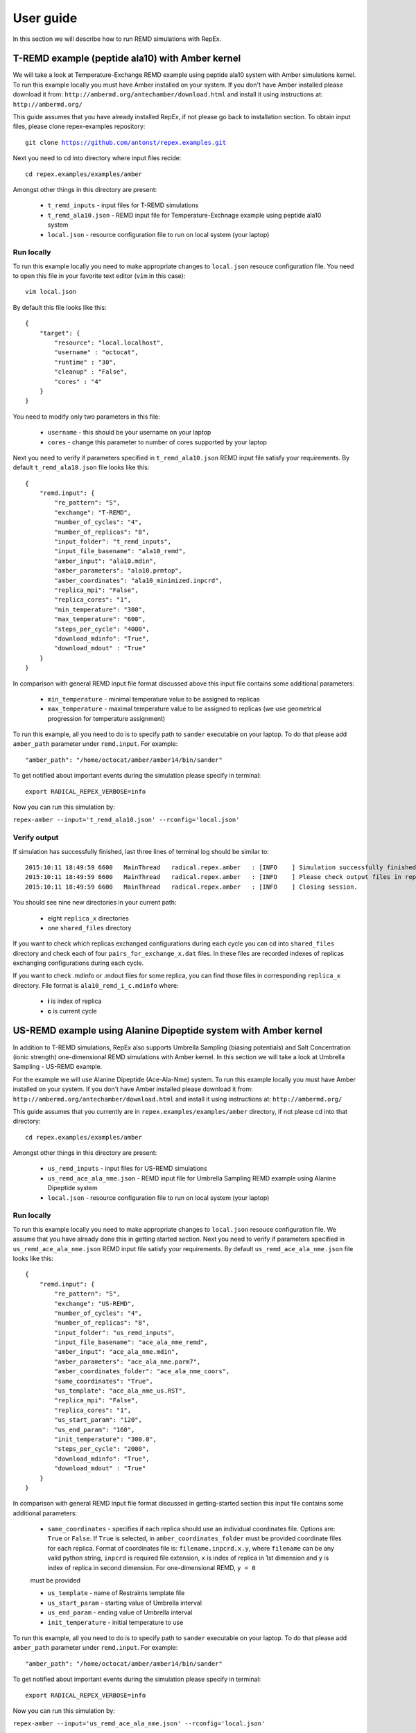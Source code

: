 .. _userguide:

**********
User guide
**********

In this section we will describe how to run REMD simulations with RepEx. 

T-REMD example (peptide ala10) with Amber kernel
================================================

We will take a look at Temperature-Exchange REMD example using peptide ala10 system
with Amber simulations kernel. To run this example locally you must have Amber installed on your system.
If you don't have Amber installed please download it from: ``http://ambermd.org/antechamber/download.html`` and install it using instructions at: ``http://ambermd.org/``

This guide assumes that you have already installed RepEx, if not please go back to installation section. To obtain input files, please clone repex-examples repository:

.. parsed-literal:: git clone https://github.com/antonst/repex.examples.git

Next you need to cd into directory where input files recide:

.. parsed-literal:: cd repex.examples/examples/amber

Amongst other things in this directory are present:

 - ``t_remd_inputs`` - input files for T-REMD simulations

 - ``t_remd_ala10.json`` - REMD input file for Temperature-Exchnage example using peptide ala10 system   

 - ``local.json`` - resource configuration file to run on local system (your laptop)

Run locally
-----------

To run this example locally you need to make appropriate changes to ``local.json`` resouce configuration file. You need to open this file in your favorite text editor (``vim`` in this case):

.. parsed-literal:: vim local.json

By default this file looks like this:

.. parsed-literal::

    {
        "target": {
            "resource": "local.localhost",
            "username" : "octocat",
            "runtime" : "30",
            "cleanup" : "False",
            "cores" : "4"
        }
    }

You need to modify only two parameters in this file:

 - ``username`` - this should be your username on your laptop

 - ``cores`` - change this parameter to number of cores supported by your laptop

Next you need to verify if parameters specified in ``t_remd_ala10.json`` REMD input file satisfy 
your requirements. By default ``t_remd_ala10.json`` file looks like this:

.. parsed-literal::

    {
        "remd.input": {
            "re_pattern": "S",
            "exchange": "T-REMD",
            "number_of_cycles": "4",
            "number_of_replicas": "8",
            "input_folder": "t_remd_inputs",
            "input_file_basename": "ala10_remd",
            "amber_input": "ala10.mdin",
            "amber_parameters": "ala10.prmtop",
            "amber_coordinates": "ala10_minimized.inpcrd",
            "replica_mpi": "False",
            "replica_cores": "1",
            "min_temperature": "300",
            "max_temperature": "600",
            "steps_per_cycle": "4000",
            "download_mdinfo": "True",
            "download_mdout" : "True"
        }
    }

In comparison with general REMD input file format discussed above this input file 
contains some additional parameters:

 - ``min_temperature`` - minimal temperature value to be assigned to replicas

 - ``max_temperature`` - maximal temperature value to be assigned to replicas (we use geometrical progression for temperature assignment)

To run this example, all you need to do is to specify path to ``sander`` executable on your laptop. To do that please add ``amber_path`` parameter under ``remd.input``. For example:

.. parsed-literal:: "amber_path": "/home/octocat/amber/amber14/bin/sander"

To get notified about important events during the simulation please specify in terminal:

.. parsed-literal:: export RADICAL_REPEX_VERBOSE=info

Now you can run this simulation by:

``repex-amber --input='t_remd_ala10.json' --rconfig='local.json'``

Verify output
-------------

If simulation has successfully finished, last three lines of terminal log should be similar to:

.. parsed-literal::

    2015:10:11 18:49:59 6600   MainThread   radical.repex.amber   : [INFO    ] Simulation successfully finished!
    2015:10:11 18:49:59 6600   MainThread   radical.repex.amber   : [INFO    ] Please check output files in replica_x directories.
    2015:10:11 18:49:59 6600   MainThread   radical.repex.amber   : [INFO    ] Closing session.

You should see nine new directories in your current path:

 - eight ``replica_x`` directories

 - one ``shared_files`` directory

If you want to check which replicas exchanged configurations during each cycle you can cd into 
``shared_files`` directory and check each of four ``pairs_for_exchange_x.dat`` files. In these files are recorded indexes of replicas exchanging configurations during each cycle.

If you want to check .mdinfo or .mdout files for some replica, you can find those files in 
corresponding ``replica_x`` directory. File format is ``ala10_remd_i_c.mdinfo`` where:

 - **i** is index of replica

 - **c** is current cycle   

US-REMD example using Alanine Dipeptide system with Amber kernel
================================================================

In addition to T-REMD simulations, RepEx also supports Umbrella Sampling (biasing potentials) 
and Salt Concentration (ionic strength) one-dimensional REMD simulations with Amber kernel.
In this section we will take a look at Umbrella Sampling - US-REMD example. 

For the example we will use Alanine Dipeptide (Ace-Ala-Nme) system. To run this example locally you must have Amber installed on your system. If you don't have Amber installed please download it from: ``http://ambermd.org/antechamber/download.html`` and install it using instructions at: ``http://ambermd.org/``

This guide assumes that you currently are in ``repex.examples/examples/amber`` directory, if not 
please cd into that directory:

.. parsed-literal:: cd repex.examples/examples/amber

Amongst other things in this directory are present:

 - ``us_remd_inputs`` - input files for US-REMD simulations

 - ``us_remd_ace_ala_nme.json`` - REMD input file for  Umbrella Sampling REMD example using Alanine Dipeptide system   

 - ``local.json`` - resource configuration file to run on local system (your laptop)

Run locally
-----------

To run this example locally you need to make appropriate changes to ``local.json`` resouce configuration file. We assume that you have already done this in getting started section.
Next you need to verify if parameters specified in ``us_remd_ace_ala_nme.json`` REMD input file satisfy your requirements. By default ``us_remd_ace_ala_nme.json`` file looks like this:

.. parsed-literal::

    {
        "remd.input": {
            "re_pattern": "S",
            "exchange": "US-REMD",
            "number_of_cycles": "4",
            "number_of_replicas": "8",
            "input_folder": "us_remd_inputs",
            "input_file_basename": "ace_ala_nme_remd",
            "amber_input": "ace_ala_nme.mdin",
            "amber_parameters": "ace_ala_nme.parm7",
            "amber_coordinates_folder": "ace_ala_nme_coors",
            "same_coordinates": "True",
            "us_template": "ace_ala_nme_us.RST",
            "replica_mpi": "False",
            "replica_cores": "1",
            "us_start_param": "120",
            "us_end_param": "160",
            "init_temperature": "300.0",
            "steps_per_cycle": "2000",
            "download_mdinfo": "True",
            "download_mdout" : "True"
        }
    }

In comparison with general REMD input file format discussed in getting-started section 
this input file contains some additional parameters:

 - ``same_coordinates`` - specifies if each replica should use an individual coordinates file. Options are: ``True`` or ``False``. If ``True`` is selected, in ``amber_coordinates_folder`` must be provided coordinate files for each replica. Format of coordinates file is: ``filename.inpcrd.x.y``, where ``filename`` can be any valid python string, ``inpcrd`` is required file extension, ``x`` is index of replica in 1st dimension and ``y`` is index of replica in second dimension. For one-dimensional REMD, ``y = 0`` 
 must be provided 

 - ``us_template`` - name of Restraints template file

 - ``us_start_param`` - starting value of Umbrella interval 

 - ``us_end_param`` - ending value of Umbrella interval

 - ``init_temperature`` - initial temperature to use

To run this example, all you need to do is to specify path to ``sander`` executable on your laptop. To do that please add ``amber_path`` parameter under ``remd.input``. For example:

.. parsed-literal:: "amber_path": "/home/octocat/amber/amber14/bin/sander"

To get notified about important events during the simulation please specify in terminal:

.. parsed-literal:: export RADICAL_REPEX_VERBOSE=info

Now you can run this simulation by:

``repex-amber --input='us_remd_ace_ala_nme.json' --rconfig='local.json'``

Verify output
-------------

If simulation has successfully finished, last three lines of terminal log should be similar to:

.. parsed-literal::

    2015:10:11 18:49:59 6600   MainThread   radical.repex.amber   : [INFO    ] Simulation successfully finished!
    2015:10:11 18:49:59 6600   MainThread   radical.repex.amber   : [INFO    ] Please check output files in replica_x directories.
    2015:10:11 18:49:59 6600   MainThread   radical.repex.amber   : [INFO    ] Closing session.

You should see nine new directories in your current path:

 - eight ``replica_x`` directories

 - one ``shared_files`` directory

If you want to check which replicas exchanged configurations during each cycle you can cd into 
``shared_files`` directory and check each of four ``pairs_for_exchange_x.dat`` files. In these files are recorded indexes of replicas exchanging configurations during each cycle.

If you want to check .mdinfo or .mdout files for some replica, you can find those files in 
corresponding ``replica_x`` directory. File format is ``ala10_remd_i_c.mdinfo`` where:

 - **i** is index of replica

 - **c** is current cycle   

TUU-REMD example (alanine dipeptide) with Amber kernel
====================================================== 

In addition to one-dimensional REMD simulations, RepEx also supports multi-dimensional REMD
simulations. For the Amber Kernel, we currently support two three-dimensional scenarios:

 - TSU-REMD with one Temperature, one Salt Concentraiton and one Umbrella restraint dimension

 - TUU-REMD with one Temperature dimension and two Umbrella restraint dimensions

For this example we will use Alanine Dipeptide (Ace-Ala-Nme) system. To run this example locally you must have Amber installed on your system.

This guide assumes that you currently are in ``repex.examples/examples/amber`` directory, if not 
please cd into that directory:

.. parsed-literal:: cd repex.examples/examples/amber

Amongst other things in this directory are present:

 - ``tuu_remd_inputs`` - input files for TUU-REMD simulations

 - ``tuu_remd_ace_ala_nme.json`` - REMD input file for TUU-REMD usecase using Alanine Dipeptide system   

 - ``local.json`` - resource configuration file to run on local system (your laptop)

Run locally
-----------

To run this example locally you need to make appropriate changes to ``local.json`` resouce configuration file. We assume that you have already done this in getting started section.
Next you need to verify if parameters specified in ``tuu_remd_ace_ala_nme.json`` REMD input file satisfy your requirements. By default ``tuu_remd_ace_ala_nme.json`` file looks like this:

.. parsed-literal::

    {
        "remd.input": {
            "re_pattern": "S",
            "exchange": "TUU-REMD",
            "number_of_cycles": "4",
            "input_folder": "tuu_remd_inputs",
            "input_file_basename": "ace_ala_nme_remd",
            "amber_input": "ace_ala_nme.mdin",
            "amber_parameters": "ace_ala_nme.parm7",
            "amber_coordinates_folder": "ace_ala_nme_coors",
            "us_template": "ace_ala_nme_us.RST",
            "replica_mpi": "False",
            "replica_cores": "1",
            "steps_per_cycle": "6000"
            },
        "dim.input": {
            "umbrella_sampling_1": {
                "number_of_replicas": "2",
                "us_start_param": "0",
                "us_end_param": "360"
                },
            "temperature_2": {
                "number_of_replicas": "2",
                "min_temperature": "300",
                "max_temperature": "600"
                },
            "umbrella_sampling_3": {
                "number_of_replicas": "2",
                "us_start_param": "0",
                "us_end_param": "360"
                }    
        }
    }

In comparison to REMD simulation input files used previously, this file has the following additional parameters:

 - ``dim.input`` - under this key must be specified parameters and names of individual dimensions for all multi-dimensional REMD simulations.

 - ``umbrella_sampling_1`` - indicates that first dimension is Umbrella potential

 - ``temperature_2`` - indicates that second dimension is Temperature

 - ``umbrella_sampling_1`` - indicates that third dimension is Umbrella potential

 - ``number_of_replicas`` - indicates number of replicas in this dimension

To run this example, all you need to do is to specify path to ``sander`` executable on your laptop. To do that please add ``amber_path`` parameter under ``remd.input``. For example:

.. parsed-literal:: "amber_path": "/home/octocat/amber/amber14/bin/sander"

To get notified about important events during the simulation please specify in terminal:

.. parsed-literal:: export RADICAL_REPEX_VERBOSE=info

Now you can run this simulation by:

``repex-amber --input='tuu_remd_ace_ala_nme.json' --rconfig='local.json'``

Verify output
-------------

If simulation has successfully finished, last three lines of terminal log should be similar to:

.. parsed-literal::

    2015:10:11 18:49:59 6600   MainThread   radical.repex.amber   : [INFO    ] Simulation successfully finished!
    2015:10:11 18:49:59 6600   MainThread   radical.repex.amber   : [INFO    ] Please check output files in replica_x directories.
    2015:10:11 18:49:59 6600   MainThread   radical.repex.amber   : [INFO    ] Closing session.

You should see nine new directories in your current path:

 - eight ``replica_x`` directories

 - one ``shared_files`` directory

If you want to check which replicas exchanged configurations during each cycle you can cd into 
``shared_files`` directory and check each of four ``pairs_for_exchange_x.dat`` files. In these files are recorded indexes of replicas exchanging configurations during each cycle.

If you want to check .mdinfo or .mdout files for some replica, you can find those files in 
corresponding ``replica_x`` directory. File format is ``ala10_remd_i_c.mdinfo`` where:

 - **i** is index of replica

 - **c** is current cycle   

